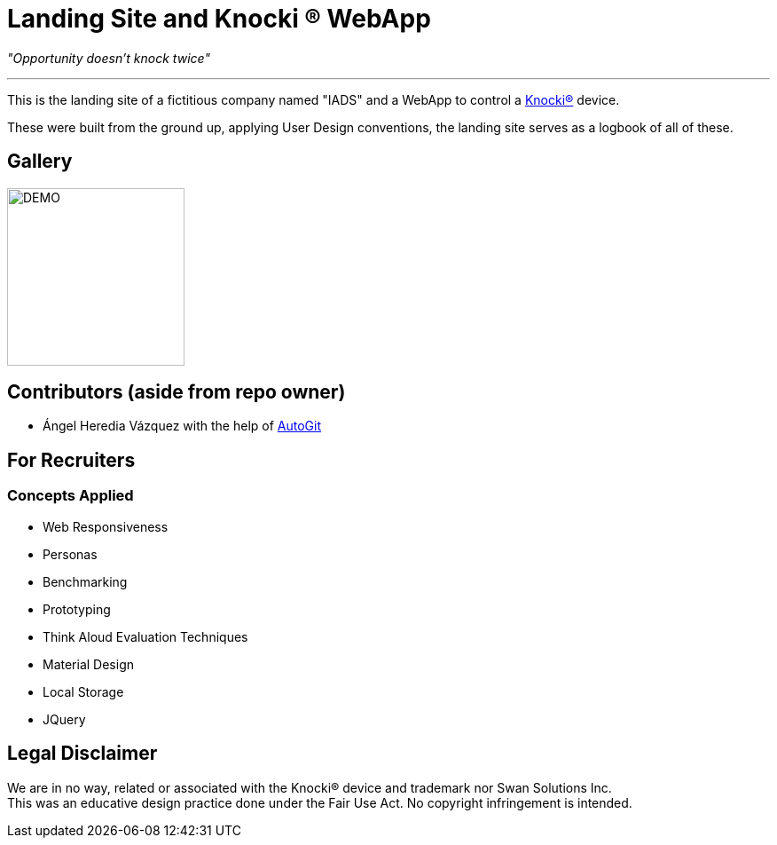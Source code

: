 =  Landing Site and Knocki (R) WebApp


__"Opportunity doesn't knock twice"__

'''

This is the landing site of a fictitious company named "IADS" and a WebApp to control a https://knocki.com[Knocki(R)] device.

These were built from the ground up, applying User Design conventions, the landing site serves as a logbook of all of these.

== Gallery

image::https://github.com/Mauville/Iads/blob/master/Images/logo3.png?raw=true[DEMO,200,200]


== Contributors (aside from repo owner)

* Ángel Heredia Vázquez with the help of https://github.com/Mauville/AutoGit[AutoGit]

== For Recruiters
=== Concepts Applied

* Web Responsiveness
* Personas
* Benchmarking
* Prototyping
* Think Aloud Evaluation Techniques
* Material Design
* Local Storage
* JQuery


== Legal Disclaimer
We are in no way, related or associated with the Knocki(R) device and trademark nor Swan Solutions Inc. +
This was an educative design practice done under the Fair Use Act. No copyright infringement is intended.
